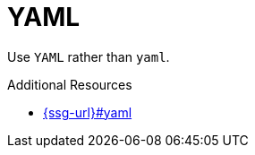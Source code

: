 :navtitle: YAML
:keywords: reference, rule, YAML

= YAML

Use `YAML` rather than `yaml`.

.Additional Resources

* link:{ssg-url}#yaml[]


